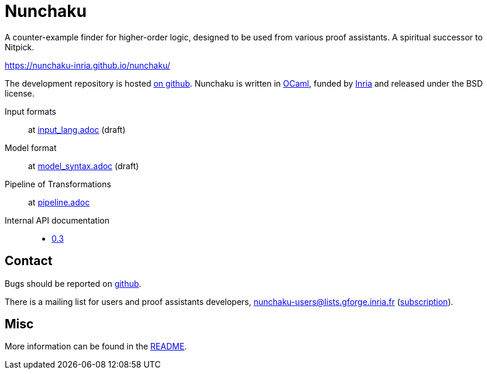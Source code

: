 = Nunchaku
:toc: macro
:source-highlighter: pygments

A counter-example finder for higher-order logic, designed to be used from
various proof assistants. A spiritual successor to Nitpick.

https://nunchaku-inria.github.io/nunchaku/

The development repository is hosted
https://github.com/nunchaku-inria/nunchaku[on github]. Nunchaku is written in
http://ocaml.org/[OCaml], funded by http://inria.fr[Inria]
and released under the BSD license.

Input formats:: at link:input_lang.adoc[] (draft)
Model format:: at link:model_syntax.adoc[] (draft)
Pipeline of Transformations:: at link:pipeline.adoc[]
Internal API documentation::
+
- link:0.3[0.3]

== Contact

Bugs should be reported on https://github.com/nunchaku-inria/nunchaku/issues[github].

There is a mailing list for users and proof assistants developers,
nunchaku-users@lists.gforge.inria.fr
(https://lists.gforge.inria.fr/mailman/listinfo/nunchaku-users[subscription]).

== Misc

More information can be found in the link:README.adoc[README].

